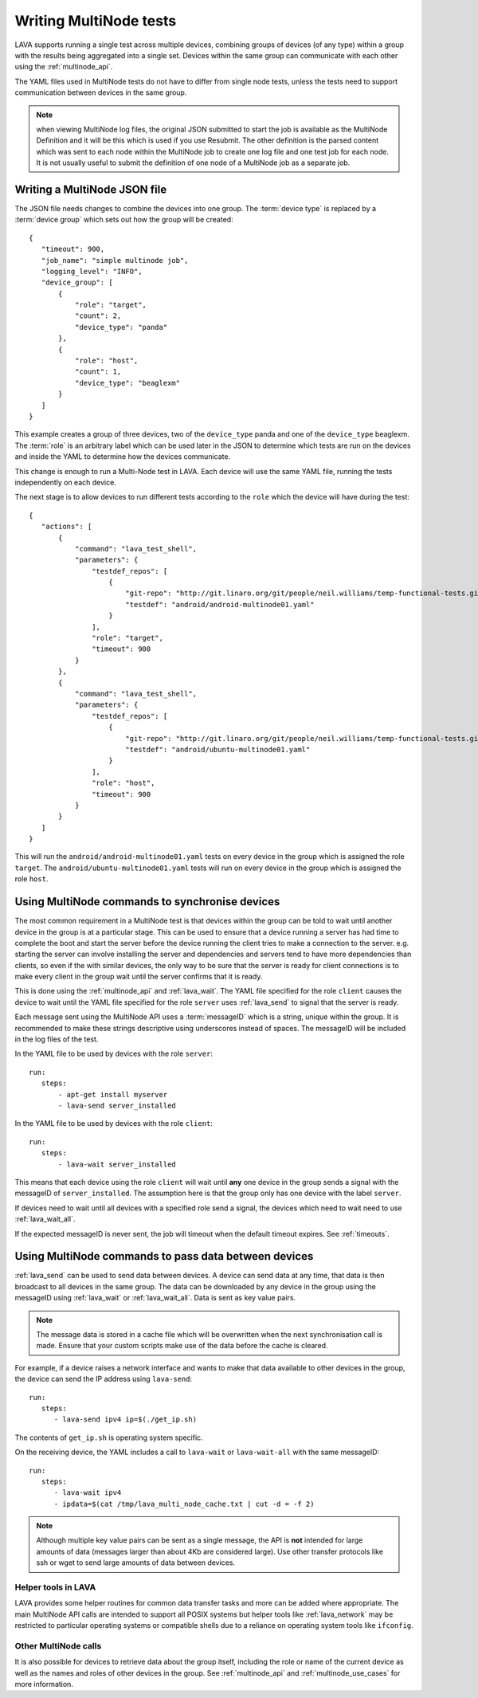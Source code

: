 Writing MultiNode tests
#######################

LAVA supports running a single test across multiple devices, combining
groups of devices (of any type) within a group with the results being
aggregated into a single set. Devices within the same group can
communicate with each other using the :ref:`multinode_api`.

The YAML files used in MultiNode tests do not have to differ from
single node tests, unless the tests need to support communication
between devices in the same group.

.. note:: when viewing MultiNode log files, the original JSON submitted
          to start the job is available as the MultiNode Definition and
          it will be this which is used if you use Resubmit. The other
          definition is the parsed content which was sent to each node
          within the MultiNode job to create one log file and one test
          job for each node. It is not usually useful to submit the
          definition of one node of a MultiNode job as a separate job.

Writing a MultiNode JSON file
*****************************

The JSON file needs changes to combine the devices into one group.
The :term:`device type` is replaced by a :term:`device group` which sets out
how the group will be created::

 {
    "timeout": 900,
    "job_name": "simple multinode job",
    "logging_level": "INFO",
    "device_group": [
        {
            "role": "target",
            "count": 2,
            "device_type": "panda"
        },
        {
            "role": "host",
            "count": 1,
            "device_type": "beaglexm"
        }
    ]
 }

This example creates a group of three devices, two of the ``device_type``
panda and one of the ``device_type`` beaglexm. The :term:`role` is an
arbitrary label which can be used later in the JSON to determine which
tests are run on the devices and inside the YAML to determine how the
devices communicate.

This change is enough to run a Multi-Node test in LAVA. Each device will
use the same YAML file, running the tests independently on each device.

The next stage is to allow devices to run different tests according to
the ``role`` which the device will have during the test::

 {
    "actions": [
        {
            "command": "lava_test_shell",
            "parameters": {
                "testdef_repos": [
                    {
                        "git-repo": "http://git.linaro.org/git/people/neil.williams/temp-functional-tests.git",
                        "testdef": "android/android-multinode01.yaml"
                    }
                ],
                "role": "target",
                "timeout": 900
            }
        },
        {
            "command": "lava_test_shell",
            "parameters": {
                "testdef_repos": [
                    {
                        "git-repo": "http://git.linaro.org/git/people/neil.williams/temp-functional-tests.git",
                        "testdef": "android/ubuntu-multinode01.yaml"
                    }
                ],
                "role": "host",
                "timeout": 900
            }
        }
    ]
 }

This will run the ``android/android-multinode01.yaml`` tests on every
device in the group which is assigned the role ``target``. The
``android/ubuntu-multinode01.yaml`` tests will run on every device in
the group which is assigned the role ``host``.

Using MultiNode commands to synchronise devices
***********************************************

The most common requirement in a MultiNode test is that devices within
the group can be told to wait until another device in the group is
at a particular stage. This can be used to ensure that a device running
a server has had time to complete the boot and start the server before
the device running the client tries to make a connection to the server.
e.g. starting the server can involve installing the server and dependencies
and servers tend to have more dependencies than clients, so even if the
with similar devices, the only way to be sure that the server is ready
for client connections is to make every client in the group wait until
the server confirms that it is ready.

This is done using the :ref:`multinode_api` and :ref:`lava_wait`. The
YAML file specified for the role ``client`` causes the device to wait
until the YAML file specified for the role ``server`` uses
:ref:`lava_send` to signal that the server is ready.

Each message sent using the MultiNode API uses a :term:`messageID` which
is a string, unique within the group. It is recommended to make these
strings descriptive using underscores instead of spaces. The messageID
will be included in the log files of the test.

In the YAML file to be used by devices with the role ``server``::

 run:
    steps:
        - apt-get install myserver
        - lava-send server_installed

In the YAML file to be used by devices with the role ``client``::

 run:
    steps:
        - lava-wait server_installed

This means that each device using the role ``client`` will wait until
**any** one device in the group sends a signal with the messageID of
``server_installed``. The assumption here is that the group only has
one device with the label ``server``.

If devices need to wait until all devices with a specified role send a
signal, the devices which need to wait need to use :ref:`lava_wait_all`.

If the expected messageID is never sent, the job will timeout when the
default timeout expires. See :ref:`timeouts`.

Using MultiNode commands to pass data between devices
*****************************************************

:ref:`lava_send` can be used to send data between devices. A device can
send data at any time, that data is then broadcast to all devices in the
same group. The data can be downloaded by any device in the group using
the messageID using :ref:`lava_wait` or :ref:`lava_wait_all`. Data is
sent as key value pairs.

.. note:: The message data is stored in a cache file which will be
   overwritten when the next synchronisation call is made. Ensure
   that your custom scripts make use of the data before the cache
   is cleared.

For example, if a device raises a network interface and wants to make
that data available to other devices in the group, the device can send
the IP address using ``lava-send``::

 run:
    steps:
       - lava-send ipv4 ip=$(./get_ip.sh)

The contents of ``get_ip.sh`` is operating system specific.

On the receiving device, the YAML includes a call to ``lava-wait``
or ``lava-wait-all`` with the same messageID::

 run:
    steps:
       - lava-wait ipv4
       - ipdata=$(cat /tmp/lava_multi_node_cache.txt | cut -d = -f 2)

.. note:: Although multiple key value pairs can be sent as a single message,
   the API is **not** intended for large amounts of data (messages larger
   than about 4Kb are considered large). Use other transfer protocols
   like ssh or wget to send large amounts of data between devices.

Helper tools in LAVA
====================

LAVA provides some helper routines for common data transfer tasks and
more can be added where appropriate. The main MultiNode API calls are
intended to support all POSIX systems but helper tools like
:ref:`lava_network` may be restricted to particular operating
systems or compatible shells due to a reliance on operating system
tools like ``ifconfig``.

Other MultiNode calls
=====================

It is also possible for devices to retrieve data about the group itself,
including the role or name of the current device as well as the names
and roles of other devices in the group. See :ref:`multinode_api` and
:ref:`multinode_use_cases` for more information.
